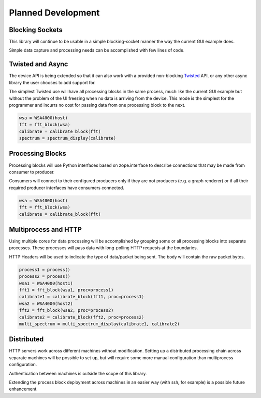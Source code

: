 
Planned Development
===================

Blocking Sockets
----------------

This library will continue to be usable in a simple
blocking-socket manner the way the current GUI example does.

Simple data capture and processing needs can be accomplished
with few lines of code.

Twisted and Async
-----------------

The device API is being extended so that it can also work with a
provided non-blocking `Twisted <http://twistedmatrix.com/>`_ API,
or any other async library the user chooses to add support for.

The simplest Twisted use will have all processing blocks in the same
process, much like the current GUI example but without the problem
of the UI freezing when no data is arriving from the device.  This mode
is the simplest for the programmer and incurrs no cost for passing data
from one processing block to the next.

.. graphviz::

   digraph processing {
      WSA4000 [shape=box];
      WSA4000 -> FFT;
      FFT -> calibrate;
      calibrate -> spectrum;
      spectrum [shape=box];
   }


.. code-block:: python

   wsa = WSA4000(host)
   fft = fft_block(wsa)
   calibrate = calibrate_block(fft)
   spectrum = spectrum_display(calibrate)


Processing Blocks
-----------------

Processing blocks will use Python interfaces based on zope.interface
to describe connections that may be made from consumer to producer.

Consumers will connect to their configured producers only if they
are not producers (e.g. a graph renderer) or if all their required
producer interfaces have consumers connected.

.. graphviz::

   digraph processing {
      WSA4000 [shape=box];
      WSA4000 -> FFT [style=dotted];
      FFT -> calibrate [style=dotted];
   }


.. code-block:: python

   wsa = WSA4000(host)
   fft = fft_block(wsa)
   calibrate = calibrate_block(fft)

Multiprocess and HTTP
---------------------

Using multiple cores for data processing will be accomplished by
grouping some or all processing blocks into separate processes. These
processes will pass data with long-polling HTTP requests at the
boundaries.

HTTP Headers will be used to indicate the type of data/packet being
sent.  The body will contain the raw packet bytes.

.. graphviz::

   digraph processing {
      WSA4000_1 [shape=box];
      WSA4000_2 [shape=box];
      subgraph cluster1 {
	 label = "process #1";
	 FFT_1 -> calibrate_1;
      }
      subgraph cluster2 {
	 label = "process #2";
	 FFT_2 -> calibrate_2;
      }
      WSA4000_1 -> FFT_1;
      WSA4000_2 -> FFT_2;
      calibrate_1 -> multi_spectrum;
      calibrate_2 -> multi_spectrum;
      multi_spectrum [shape=box];
   }


.. code-block:: python

   process1 = process()
   process2 = process()
   wsa1 = WSA4000(host1)
   fft1 = fft_block(wsa1, proc=process1)
   calibrate1 = calibrate_block(fft1, proc=process1)
   wsa2 = WSA4000(host2)
   fft2 = fft_block(wsa2, proc=process2)
   calibrate2 = calibrate_block(fft2, proc=process2)
   multi_spectrum = multi_spectrum_display(calibrate1, calibrate2)


Distributed
-----------

HTTP servers work across different machines without modification.
Setting up a distributed processing chain across separate machines
will be possible to set up, but will require some more manual
configuration than multiprocess configuration.

Authentication between machines is outside the scope of this library.

Extending the process block deployment across machines in an easier
way (with ssh, for example) is a possible future enhancement.


